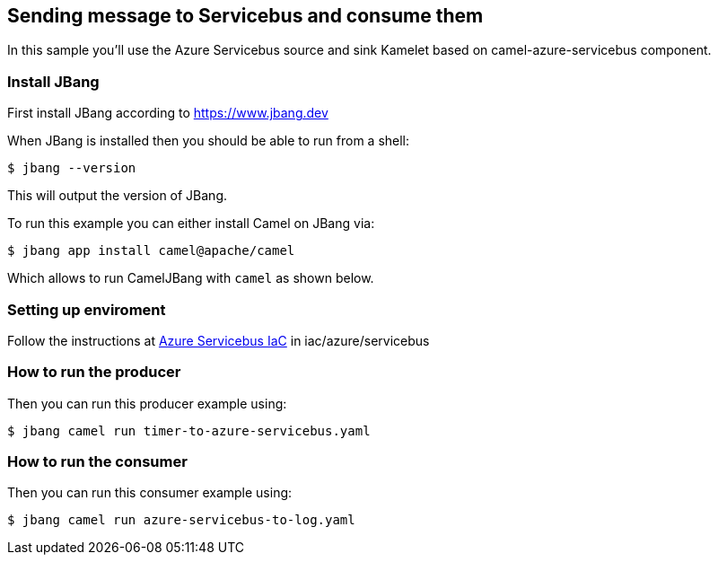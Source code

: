 == Sending message to Servicebus and consume them

In this sample you'll use the Azure Servicebus source and sink Kamelet based on camel-azure-servicebus component.

=== Install JBang

First install JBang according to https://www.jbang.dev

When JBang is installed then you should be able to run from a shell:

[source,sh]
----
$ jbang --version
----

This will output the version of JBang.

To run this example you can either install Camel on JBang via:

[source,sh]
----
$ jbang app install camel@apache/camel
----

Which allows to run CamelJBang with `camel` as shown below.

=== Setting up enviroment

Follow the instructions at https://github.com/oscerd/cloud-ready-kamelets/tree/main/iac/azure/servicebus[Azure Servicebus IaC] in iac/azure/servicebus

=== How to run the producer

Then you can run this producer example using:

[source,sh]
----
$ jbang camel run timer-to-azure-servicebus.yaml
----

=== How to run the consumer

Then you can run this consumer example using:

[source,sh]
----
$ jbang camel run azure-servicebus-to-log.yaml
----


